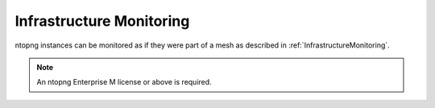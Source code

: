 .. _UseCaseInfrastructureMonitoring:

Infrastructure Monitoring
#########################

ntopng instances can be monitored as if they were part of a mesh as described in :ref:`InfrastructureMonitoring`.

.. note::

	An ntopng Enterprise M license or above is required.
